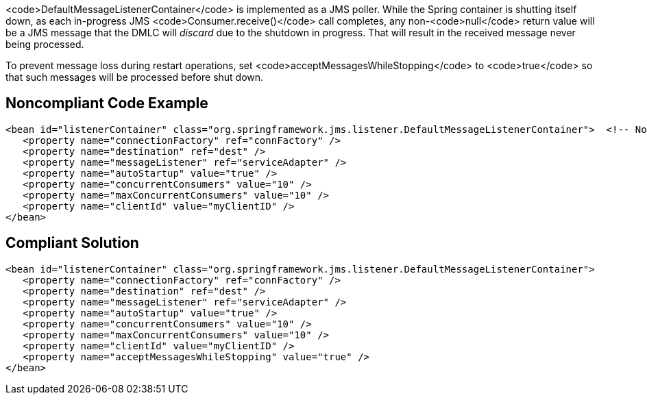<code>DefaultMessageListenerContainer</code> is implemented as a JMS poller. While the Spring container is shutting itself down, as each in-progress JMS <code>Consumer.receive()</code> call completes, any non-<code>null</code> return value will be a JMS message that the DMLC will _discard_ due to the shutdown in progress. That will result in the received message never being processed. 

To prevent message loss during restart operations, set <code>acceptMessagesWhileStopping</code> to <code>true</code> so that such messages will be processed before shut down.


== Noncompliant Code Example

----
<bean id="listenerContainer" class="org.springframework.jms.listener.DefaultMessageListenerContainer">  <!-- Noncompliant -->
   <property name="connectionFactory" ref="connFactory" />
   <property name="destination" ref="dest" />
   <property name="messageListener" ref="serviceAdapter" />
   <property name="autoStartup" value="true" />
   <property name="concurrentConsumers" value="10" />
   <property name="maxConcurrentConsumers" value="10" />
   <property name="clientId" value="myClientID" />
</bean>
----


== Compliant Solution

----
<bean id="listenerContainer" class="org.springframework.jms.listener.DefaultMessageListenerContainer">
   <property name="connectionFactory" ref="connFactory" />
   <property name="destination" ref="dest" />
   <property name="messageListener" ref="serviceAdapter" />
   <property name="autoStartup" value="true" />
   <property name="concurrentConsumers" value="10" />
   <property name="maxConcurrentConsumers" value="10" />
   <property name="clientId" value="myClientID" />
   <property name="acceptMessagesWhileStopping" value="true" />
</bean>
----

